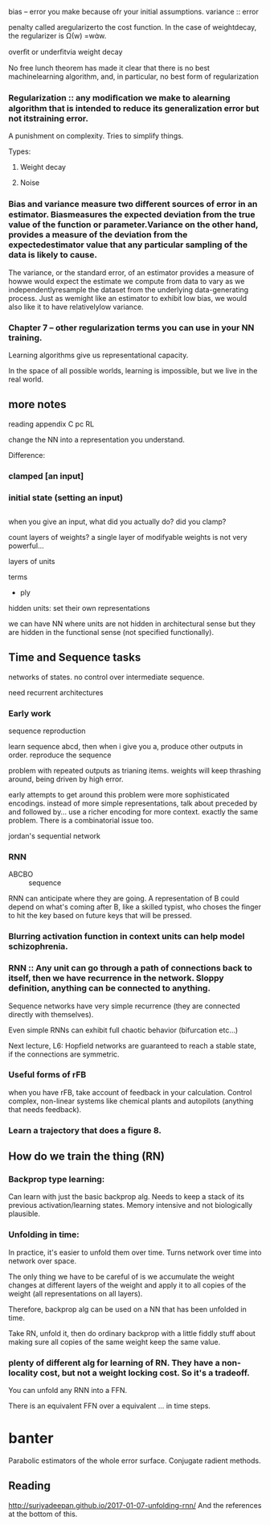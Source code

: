 bias -- error you make because ofr your initial assumptions.
variance :: error 

penalty called aregularizerto the cost function. In the case of weightdecay, the regularizer is Ω(w) =ww.

overﬁt or underﬁtvia weight decay

No free lunch theorem has made it clear that there is no best machinelearning algorithm, and, in particular, no best form of regularization

*** Regularization :: any modiﬁcation we make to alearning algorithm that is intended to reduce its generalization error but not itstraining error.
A punishment on complexity. Tries to simplify things.

Types:
**** Weight decay
**** Noise

*** Bias and variance measure two diﬀerent sources of error in an estimator. Biasmeasures the expected deviation from the true value of the function or parameter.Variance on the other hand, provides a measure of the deviation from the expectedestimator value that any particular sampling of the data is likely to cause.

The variance, or the standard error, of an estimator provides a measure of howwe would expect the estimate we compute from data to vary as we independentlyresample the dataset from the underlying data-generating process. Just as wemight like an estimator to exhibit low bias, we would also like it to have relativelylow variance.

*** Chapter 7 -- other regularization terms you can use in your NN training.


Learning algorithms give us representational capacity.

In the space of all possible worlds, learning is impossible, but we live in the real world.

** more notes

reading appendix C
pc
RL


change the NN into a representation you understand.


Difference:
*** clamped [an input]
*** initial state (setting an input)

** 
when you give an input, what did you actually do? did you clamp?

count layers of weights?
a single layer of modifyable weights is not very powerful...

layers of units 

terms
- ply

hidden units:
set their own representations

we can have NN where units are not hidden in architectural sense but they are hidden in the functional sense (not specified functionally).


** Time and Sequence tasks

networks of states.
no control over intermediate sequence.

need recurrent architectures


*** Early work
sequence reproduction

learn sequence abcd, then when i give you a, produce other outputs in order. reproduce the sequence

problem with repeated outputs as trianing items.
weights will keep thrashing around, being driven by high error.

early attempts to get around this problem were more sophisticated encodings.
instead of more simple representations, talk about preceded by and followed by... use a richer encoding for more context.
exactly the same problem. There is a combinatorial issue too.


jordan's sequential network

*** RNN
+ ABCBO :: sequence
RNN can anticipate where they are going. A representation of B could depend on what's coming after B, like a skilled typist, who choses the finger to hit the key based on future keys that will be pressed.

*** Blurring activation function in context units can help model schizophrenia.

*** RNN :: Any unit can go through a path of connections back to itself, then we have recurrence in the network. Sloppy definition, anything can be connected to anything.
Sequence networks have very simple recurrence (they are connected directly with themselves).


Even simple RNNs can exhibit full chaotic behavior (bifurcation etc...)

Next lecture, L6:
Hopfield networks are guaranteed to reach a stable state, if the connections are symmetric.

*** Useful forms of rFB

when you have rFB, take account of feedback in your calculation.
Control complex, non-linear systems like chemical plants and autopilots (anything that needs feedback).

*** Learn a trajectory that does a figure 8.

** How do we train the thing (RN)

*** Backprop type learning:
Can learn with just the basic backprop alg.
Needs to keep a stack of its previous activation/learning states.
Memory intensive and not biologically plausible.

*** Unfolding in time:
In practice, it's easier to unfold them over time.
Turns network over time into network over space.

The only thing we have to be careful of is we accumulate the weight changes at different layers of the weight and apply it to all copies of the weight (all representations on all layers).

Therefore, backprop alg can be used on a NN that has been unfolded in time.

Take RN, unfold it, then do ordinary backprop with a little fiddly stuff about making sure all copies of the same weight keep the same value.

*** plenty of different alg for learning of RN. They have a non-locality cost, but not a weight locking cost. So it's a tradeoff.

You can unfold any RNN into a FFN.

There is an equivalent FFN over a equivalent ... in time steps.

* banter
Parabolic estimators of the whole error surface.
Conjugate radient methods.

** 


** Reading
http://suriyadeepan.github.io/2017-01-07-unfolding-rnn/
And the references at the bottom of this.